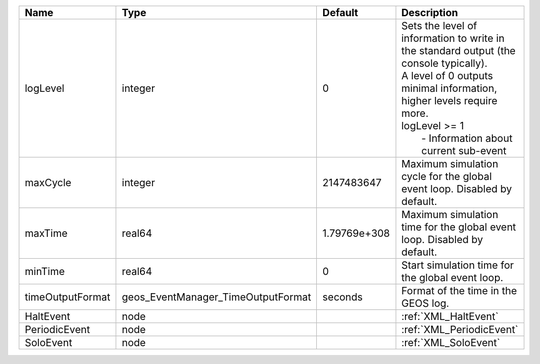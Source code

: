 

================ ================================== ============ ==================================================================================================================================================================================================================== 
Name             Type                               Default      Description                                                                                                                                                                                                          
================ ================================== ============ ==================================================================================================================================================================================================================== 
logLevel         integer                            0            | Sets the level of information to write in the standard output (the console typically).                                                                                                                               
                                                                 | A level of 0 outputs minimal information, higher levels require more.                                                                                                                                                
                                                                 | logLevel >= 1                                                                                                                                                                                                        
                                                                 |  - Information about current sub-event                                                                                                                                                                               
maxCycle         integer                            2147483647   Maximum simulation cycle for the global event loop. Disabled by default.                                                                                                                                             
maxTime          real64                             1.79769e+308 Maximum simulation time for the global event loop. Disabled by default.                                                                                                                                              
minTime          real64                             0            Start simulation time for the global event loop.                                                                                                                                                                     
timeOutputFormat geos_EventManager_TimeOutputFormat seconds      Format of the time in the GEOS log.                                                                                                                                                                                  
HaltEvent        node                                            :ref:`XML_HaltEvent`                                                                                                                                                                                                 
PeriodicEvent    node                                            :ref:`XML_PeriodicEvent`                                                                                                                                                                                             
SoloEvent        node                                            :ref:`XML_SoloEvent`                                                                                                                                                                                                 
================ ================================== ============ ==================================================================================================================================================================================================================== 


